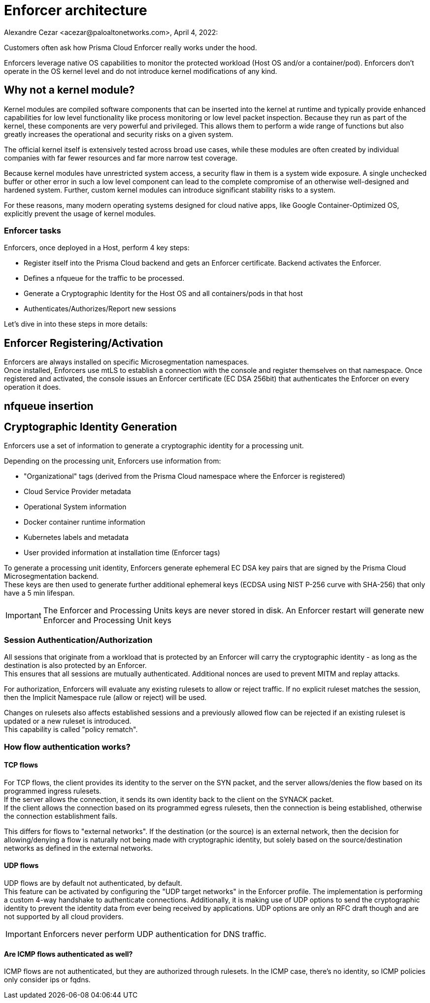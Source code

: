 = Enforcer architecture
Alexandre Cezar <acezar@paloaltonetworks.com>, April 4, 2022:

Customers often ask how Prisma Cloud Enforcer really works under the hood.

Enforcers leverage native OS capabilities to monitor the protected workload (Host OS and/or a container/pod). Enforcers don't operate in the OS kernel level and do not introduce kernel modifications of any kind.

== Why not a kernel module?
Kernel modules are compiled software components that can be inserted into the kernel at runtime and typically provide enhanced capabilities for low level functionality like process monitoring or low level packet inspection. Because they run as part of the kernel, these components are very powerful and privileged. This allows them to perform a wide range of functions but also greatly increases the operational and security risks on a given system. +

The official kernel itself is extensively tested across broad use cases, while these modules are often created by individual companies with far fewer resources and far more narrow test coverage. +

Because kernel modules have unrestricted system access, a security flaw in them is a system wide exposure. A single unchecked buffer or other error in such a low level component can lead to the complete compromise of an otherwise well-designed and hardened system. Further, custom kernel modules can introduce significant stability risks to a system. +

For these reasons, many modern operating systems designed for cloud native apps, like Google Container-Optimized OS, explicitly prevent the usage of kernel modules.

=== Enforcer tasks
Enforcers, once deployed in a Host, perform 4 key steps: +

* Register itself into the Prisma Cloud backend and gets an Enforcer certificate. Backend activates the Enforcer.

* Defines a nfqueue for the traffic to be processed.

* Generate a Cryptographic Identity for the Host OS and all containers/pods in that host

* Authenticates/Authorizes/Report new sessions

Let's dive in into these steps in more details:

== Enforcer Registering/Activation
Enforcers are always installed on specific Microsegmentation namespaces. +
Once installed, Enforcers use mtLS to establish a connection with the console and register themselves on that namespace.
Once registered and activated, the console issues an Enforcer certificate (EC DSA 256bit) that authenticates the Enforcer on every operation it does.

== nfqueue insertion

== Cryptographic Identity Generation
Enforcers use a set of information to generate a cryptographic identity for a processing unit.

Depending on the processing unit, Enforcers use information from: +

* "Organizational" tags (derived from the Prisma Cloud namespace where the Enforcer is registered)
* Cloud Service Provider metadata
* Operational System information
* Docker container runtime information
* Kubernetes labels and metadata
* User provided information at installation time (Enforcer tags)

To generate a processing unit identity, Enforcers generate ephemeral EC DSA key pairs that are signed by the Prisma Cloud Microsegmentation backend. +
These keys are then used to generate further additional ephemeral keys (ECDSA using NIST P-256 curve with SHA-256) that only have a 5 min lifespan.

[IMPORTANT]
====
The Enforcer and Processing Units keys are never stored in disk. An Enforcer restart will generate new Enforcer and Processing Unit keys
====

=== Session Authentication/Authorization
All sessions that originate from a workload that is protected by an Enforcer will carry the cryptographic identity - as long as the destination is also protected by an Enforcer. +
This ensures that all sessions are mutually authenticated. Additional nonces are used to prevent MITM and replay attacks.

For authorization, Enforcers will evaluate any existing rulesets to allow or reject traffic.
If no explicit ruleset matches the session, then the Implicit Namespace rule (allow or reject) will be used.

Changes on rulesets also affects established sessions and a previously allowed flow can be rejected if an existing ruleset is updated or a new ruleset is introduced. +
This capability is called "policy rematch".

=== How flow authentication works?

==== TCP flows
For TCP flows, the client provides its identity to the server on the SYN packet, and the server allows/denies the flow based on its programmed ingress rulesets. +
If the server allows the connection, it sends its own identity back to the client on the SYNACK packet. +
If the client allows the connection based on its programmed egress rulesets, then the connection is being established, otherwise the connection establishment fails.

This differs for flows to "external networks". If the destination (or the source) is an external network, then the decision for allowing/denying a flow is naturally not being made with cryptographic identity, but solely based on the source/destination networks as defined in the external networks.

==== UDP flows
UDP flows are by default not authenticated, by default. +
This feature can be activated by configuring the "UDP target networks" in the Enforcer profile.
The implementation is performing a custom 4-way handshake to authenticate connections. Additionally, it is making use of UDP options to send the cryptographic identity to prevent the identity data from ever being received by applications. UDP options are only an RFC draft though and are not supported by all cloud providers.

[IMPORTANT]
====
Enforcers never perform UDP authentication for DNS traffic.
====

==== Are ICMP flows authenticated as well?
ICMP flows are not authenticated, but they are authorized through rulesets. In the ICMP case, there's no identity, so ICMP policies only consider ips or fqdns.